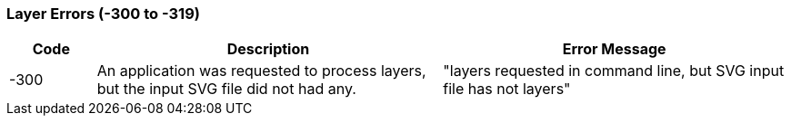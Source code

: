 === Layer Errors (-300 to -319)

[role="table table-striped", frame=topbot, grid=rows, cols="1,4,4", options="header"]
|===

|Code
|Description
|Error Message

|-300
|An application was requested to process layers, but the input SVG file did not had any.
|"layers requested in command line, but SVG input file has not layers"

|===


